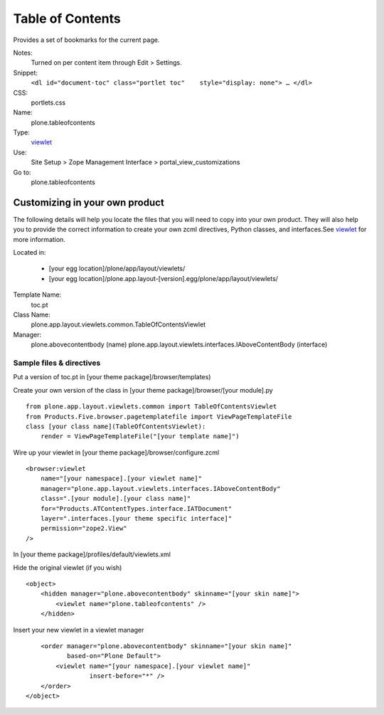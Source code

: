 Table of Contents
=================

Provides a set of bookmarks for the current page.

Notes:
    Turned on per content item through Edit > Settings.
Snippet:
    ``<dl id="document-toc" class="portlet toc"    style="display: none"> … </dl>``
CSS:
    portlets.css
Name:
    plone.tableofcontents
Type:
    `viewlet <http://plone.org/documentation/manual/theme-reference/elements/elements/viewlet>`_

Use:
    Site Setup > Zope Management Interface >
    portal\_view\_customizations
Go to:
    plone.tableofcontents

Customizing in your own product
-------------------------------

The following details will help you locate the files that you will need
to copy into your own product. They will also help you to provide the
correct information to create your own zcml directives, Python classes,
and interfaces.See
`viewlet <http://plone.org/documentation/manual/theme-reference/elements/elements/viewlet>`_
for more information.

Located in:

    -  [your egg location]/plone/app/layout/viewlets/
    -  [your egg
       location]/plone.app.layout-[version].egg/plone/app/layout/viewlets/

Template Name:
    toc.pt
Class Name:
    plone.app.layout.viewlets.common.TableOfContentsViewlet
Manager:
    plone.abovecontentbody (name)
    plone.app.layout.viewlets.interfaces.IAboveContentBody (interface)

Sample files & directives
~~~~~~~~~~~~~~~~~~~~~~~~~

Put a version of toc.pt in [your theme package]/browser/templates)

Create your own version of the class in [your theme
package]/browser/[your module].py

::

    from plone.app.layout.viewlets.common import TableOfContentsViewlet
    from Products.Five.browser.pagetemplatefile import ViewPageTemplateFile
    class [your class name](TableOfContentsViewlet):
        render = ViewPageTemplateFile("[your template name]")

Wire up your viewlet in [your theme package]/browser/configure.zcml

::

    <browser:viewlet
        name="[your namespace].[your viewlet name]"
        manager="plone.app.layout.viewlets.interfaces.IAboveContentBody"
        class=".[your module].[your class name]"
        for="Products.ATContentTypes.interface.IATDocument"
        layer=".interfaces.[your theme specific interface]"
        permission="zope2.View"
    />

In [your theme package]/profiles/default/viewlets.xml

Hide the original viewlet (if you wish)

::

    <object>
        <hidden manager="plone.abovecontentbody" skinname="[your skin name]">
            <viewlet name="plone.tableofcontents" />
        </hidden>

Insert your new viewlet in a viewlet manager

::

        <order manager="plone.abovecontentbody" skinname="[your skin name]"
               based-on="Plone Default">
            <viewlet name="[your namespace].[your viewlet name]"
                     insert-before="*" />
        </order>
    </object>

